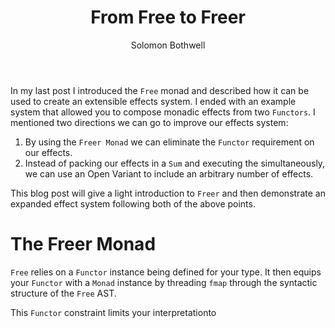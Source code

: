 #+AUTHOR: Solomon Bothwell
#+TITLE: From Free to Freer

In my last post I introduced the ~Free~ monad and described how it can
be used to create an extensible effects system. I ended with an
example system that allowed you to compose monadic effects from two
~Functors~. I mentioned two directions we can go to improve our
effects system:

1. By using the ~Freer Monad~ we can eliminate the ~Functor~
   requirement on our effects.
2. Instead of packing  our effects in a ~Sum~ and executing the
   simultaneously, we can use an Open Variant to include an arbitrary
   number of effects.

This blog post will give a light introduction to ~Freer~ and then
demonstrate an expanded effect system following both of the above
points.

* The Freer Monad

~Free~ relies on a ~Functor~ instance being defined for your type. It
then equips your ~Functor~ with a ~Monad~ instance by threading ~fmap~
through the syntactic structure of the ~Free~ AST.

This ~Functor~ constraint limits your interpretationto 
